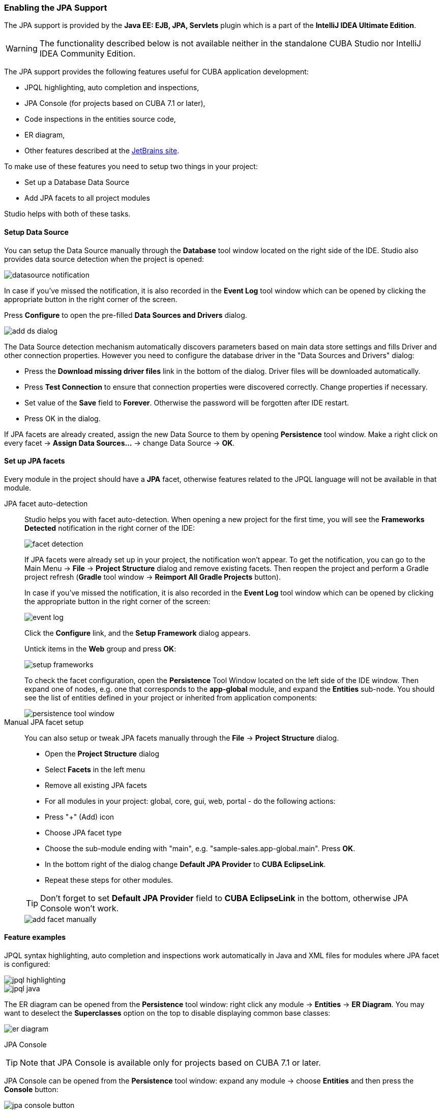 :sourcesdir: ../../../../source

[[jpa_support]]
=== Enabling the JPA Support
--
The JPA support is provided by the *Java EE: EJB, JPA, Servlets* plugin which is a part of the *IntelliJ IDEA Ultimate Edition*.
[WARNING]
====
The functionality described below is not available neither in the standalone CUBA Studio nor IntelliJ IDEA Community Edition.
====

The JPA support provides the following features useful for CUBA application development:

- JPQL highlighting, auto completion and inspections,
- JPA Console (for projects based on CUBA 7.1 or later),
- Code inspections in the entities source code,
- ER diagram,
- Other features described at the https://www.jetbrains.com/help/idea/overview-of-jpa-support.html[JetBrains site].

To make use of these features you need to setup two things in your project:

- Set up a Database Data Source
- Add JPA facets to all project modules

Studio helps with both of these tasks.
--

[[jpa_support_datasource]]
==== Setup Data Source
--
You can setup the Data Source manually through the *Database* tool window located on the right side of the IDE.
Studio also provides data source detection when the project is opened:

image::features/jpa_support/datasource-notification.png[align="center"]

In case if you've missed the notification, it is also recorded in the *Event Log* tool window which can be opened by clicking the appropriate button in the right corner of the screen.

Press *Configure* to open the pre-filled *Data Sources and Drivers* dialog.

image::features/jpa_support/add-ds-dialog.png[align="center"]

The Data Source detection mechanism automatically discovers parameters based on main data store settings and fills Driver and other connection properties. However you need to configure the database driver in the "Data Sources and Drivers" dialog:

- Press the *Download missing driver files* link in the bottom of the dialog. Driver files will be downloaded automatically.
- Press *Test Connection* to ensure that connection properties were discovered correctly. Change properties if necessary.
- Set value of the *Save* field to *Forever*. Otherwise the password will be forgotten after IDE restart.
- Press OK in the dialog.

If JPA facets are already created, assign the new Data Source to them by opening *Persistence* tool window. Make a right click on every facet -> *Assign Data Sources...* -> change Data Source -> *OK*.

--

[[jpa_support_facets]]
==== Set up JPA facets
Every module in the project should have a *JPA* facet, otherwise features related to the JPQL language will not be available in that module.

JPA facet auto-detection::
+
--
Studio helps you with facet auto-detection. When opening a new project for the first time, you will see the *Frameworks Detected* notification in the right corner of the IDE:

image::features/jpa_support/facet-detection.png[align="center"]

If JPA facets were already set up in your project, the notification won't appear. To get the notification, you can go to the Main Menu -> *File* -> *Project Structure* dialog and remove existing facets. Then reopen the project and perform a Gradle project refresh (*Gradle* tool window -> *Reimport All Gradle Projects* button).

In case if you've missed the notification, it is also recorded in the *Event Log* tool window which can be opened by clicking the appropriate button in the right corner of the screen:

image::features/jpa_support/event-log.png[align="center"]

Click the *Configure* link, and the *Setup Framework* dialog appears.

Untick items in the *Web* group and press *OK*:

image::features/jpa_support/setup-frameworks.png[align="center"]

To check the facet configuration, open the *Persistence* Tool Window located on the left side of the IDE window. Then expand one of nodes, e.g. one that corresponds to the *app-global* module, and expand the *Entities* sub-node. You should see the list of entities defined in your project or inherited from application components:

image::features/jpa_support/persistence-tool-window.png[align="center"]
--

Manual JPA facet setup::
+
--
You can also setup or tweak JPA facets manually through the *File* -> *Project Structure* dialog.

- Open the *Project Structure* dialog
- Select *Facets* in the left menu
- Remove all existing JPA facets
- For all modules in your project: global, core, gui, web, portal - do the following actions:
- Press "+" (Add) icon
- Choose JPA facet type
- Choose the sub-module ending with "main", e.g. "sample-sales.app-global.main". Press *OK*.
- In the bottom right of the dialog change *Default JPA Provider* to *CUBA EclipseLink*.
- Repeat these steps for other modules.

[TIP]
====
Don't forget to set *Default JPA Provider* field to *CUBA EclipseLink* in the bottom, otherwise JPA Console won't work.
====

image::features/jpa_support/add-facet-manually.png[align="center"]

--

==== Feature examples
--
JPQL syntax highlighting, auto completion and inspections work automatically in Java and XML files for modules where JPA facet is configured:

image::features/jpa_support/jpql_highlighting.png[align="center"]
image::features/jpa_support/jpql_java.png[align="center"]

The ER diagram can be opened from the *Persistence* tool window: right click any module -> *Entities* -> *ER Diagram*. You may want to deselect the *Superclasses* option on the top to disable displaying common base classes:

image::features/jpa_support/er_diagram.png[align="center"]

JPA Console::

[TIP]
====
Note that JPA Console is available only for projects based on CUBA 7.1 or later.
====

JPA Console can be opened from the *Persistence* tool window: expand any module -> choose *Entities* and then press the *Console* button:

image::features/jpa_support/jpa_console_button.png[align="center"]

Console window will open. Now you are able to invoke JPQL queries on your development database:

image::features/jpa_support/jpa_console.png[align="center"]

--